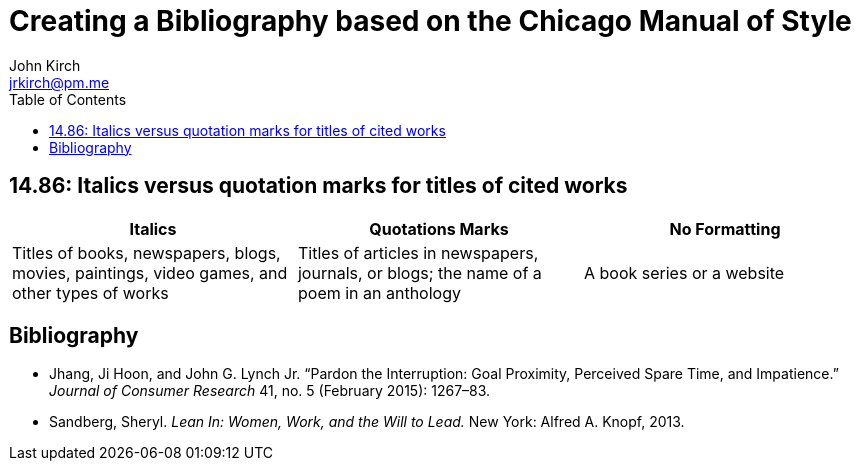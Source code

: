 = Creating a Bibliography based on the Chicago Manual of Style
John Kirch <jrkirch@pm.me>
:imagesdir: assets
:layout: post
:toc: left
:icons: font
:experimental: true



==  14.86: Italics versus quotation marks for titles of cited works

[cols=3*]
|===
| Italics | Quotations Marks | No Formatting

| Titles of books, newspapers, blogs, movies, paintings, video games, and other types of works | Titles of articles in newspapers, journals, or blogs; the name of a poem in an anthology  | A book series or a website
|===

== Bibliography
[bibliography]
* Jhang, Ji Hoon, and John G. Lynch Jr. "`Pardon the Interruption: Goal Proximity, Perceived Spare Time, and Impatience.`" _Journal of Consumer Research_ 41, no. 5 (February 2015): 1267–83.
* Sandberg, Sheryl. _Lean In: Women, Work, and the Will to Lead._ New York: Alfred A. Knopf, 2013.
